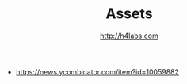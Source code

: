 #+STARTUP: showall
#+TITLE: Assets
#+AUTHOR: http://h4labs.com
#+EMAIL: melling@h4labs.com
#+HTML_HEAD: <link rel="stylesheet" type="text/css" href="/resources/css/myorg.css" />

+ https://news.ycombinator.com/item?id=10059882
